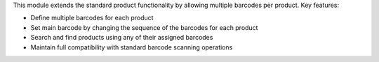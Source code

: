 This module extends the standard product functionality by allowing multiple barcodes per product. Key features:

* Define multiple barcodes for each product
* Set main barcode by changing the sequence of the barcodes for each product
* Search and find products using any of their assigned barcodes
* Maintain full compatibility with standard barcode scanning operations
